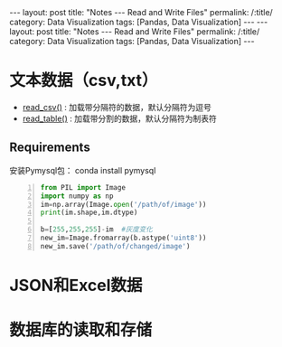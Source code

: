 #+OPTIONS: ^:{}
#+BEGIN_COMMENT
默认情况不转义 _
#+END_COMMENT



#+BEGIN_HTML
---
layout: post
title: "Notes --- Read and Write Files"
permalink: /:title/
category: Data Visualization
tags: [Pandas, Data Visualization]
---
<head>
   <meta http-equiv="Content-Type" content="text/html;charset=utf-8">
</head>
#+END_HTML

#+BEGIN_HTML
---
layout: post
title: "Notes --- Read and Write Files"
permalink: /:title/
category: Data Visualization
tags: [Pandas, Data Visualization]
---
<head>
   <meta http-equiv="Content-Type" content="text/html;charset=utf-8">
</head>
#+END_HTML

* 文本数据（csv,txt）
  + [[https://pandas.pydata.org/pandas-docs/stable/generated/pandas.read_csv.html][read_csv()]] : 加载带分隔符的数据，默认分隔符为逗号
  + [[https://pandas.pydata.org/pandas-docs/stable/generated/pandas.read_table.html][read_table()]] : 加载带分割的数据，默认分隔符为制表符

** Requirements
安装Pymysql包： conda install pymysql

#+begin_src python -n
from PIL import Image
import numpy as np
im=np.array(Image.open('/path/of/image'))
print(im.shape,im.dtype)

b=[255,255,255]-im  #灰度变化
new_im=Image.fromarray(b.astype('uint8'))
new_im.save('/path/of/changed/image')
#+end_src


* JSON和Excel数据
* 数据库的读取和存储
